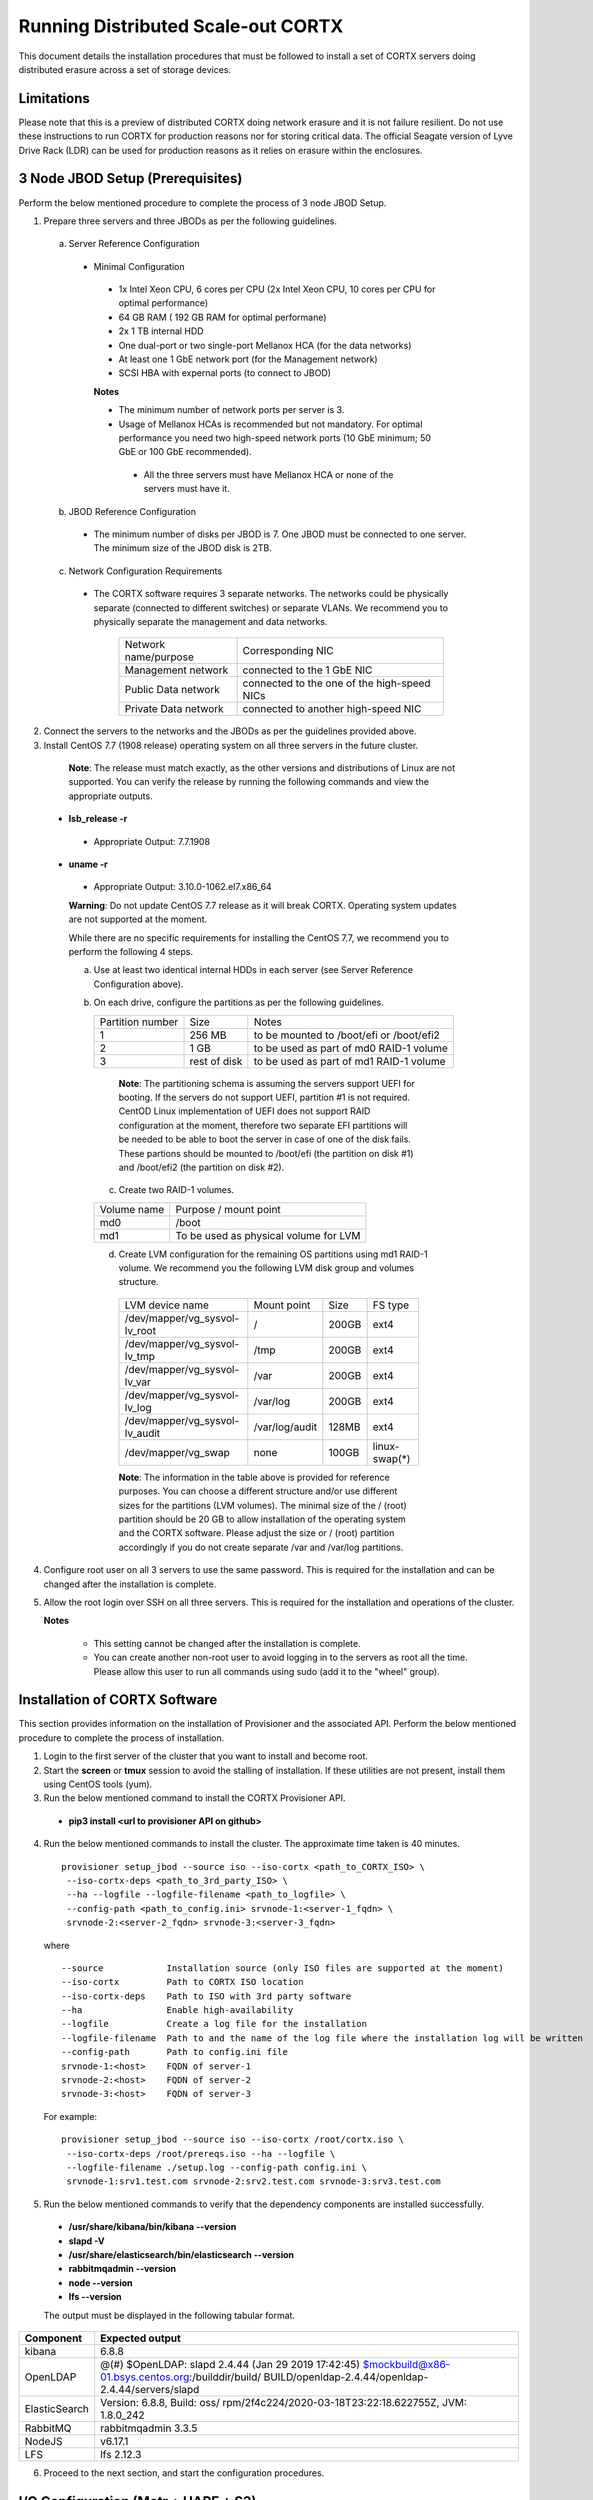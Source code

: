 ###################################
Running Distributed Scale-out CORTX 
###################################
This document details the installation procedures that must be followed to install a set of CORTX servers doing distributed erasure across a set of storage devices.

**************
Limitations
**************
Please note that this is a preview of distributed CORTX doing network erasure and it is not failure resilient. Do not use these instructions to run CORTX for production reasons nor for storing critical data. The official Seagate version of Lyve Drive Rack (LDR) can be used for production reasons as it relies on erasure within the enclosures.

*********************************
3 Node JBOD Setup (Prerequisites)
*********************************

Perform the below mentioned procedure to complete the process of 3 node JBOD Setup.

1. Prepare three servers and three JBODs as per the following guidelines.

 a. Server Reference Configuration

  - Minimal Configuration

   - 1x Intel Xeon CPU, 6 cores per CPU (2x Intel Xeon CPU, 10 cores per CPU for optimal performance)

   - 64 GB RAM ( 192 GB RAM for optimal performane)

   - 2x 1 TB internal HDD

   - One dual-port or two single-port Mellanox HCA (for the data networks)

   - At least one 1 GbE network port (for the Management network)

   - SCSI HBA with expernal ports (to connect to JBOD)

   **Notes**

   - The minimum number of network ports per server is 3.

   - Usage of Mellanox HCAs is recommended but not mandatory. For optimal performance you need two high-speed network ports (10 GbE minimum; 50 GbE or 100 GbE recommended).

    - All the three servers must have Mellanox HCA or none of the servers must have it.

 b. JBOD Reference Configuration

  - The minimum number of disks per JBOD is 7. One JBOD must be connected to one server. The minimum size of the JBOD disk is 2TB.

 c. Network Configuration Requirements

  - The CORTX software requires 3 separate networks. The networks could be physically separate (connected to different switches) or separate VLANs. We recommend you to physically separate the management and data networks.

         +----------------------+---------------------------------------------+
         | Network name/purpose | Corresponding NIC                           |
         +----------------------+---------------------------------------------+
         | Management network   | connected to the 1 GbE NIC                  |
         +----------------------+---------------------------------------------+
         | Public Data network  | connected to the one of the high-speed NICs |
         +----------------------+---------------------------------------------+
         | Private Data network | connected to another high-speed NIC         |
         +----------------------+---------------------------------------------+

2. Connect the servers to the networks and the JBODs as per the guidelines provided above.

3. Install CentOS 7.7 (1908 release) operating system on all three servers in the future cluster.

  **Note**: The release must match exactly, as the other versions and distributions of Linux are not supported. You can verify the release by running the following commands and view the appropriate outputs.
  
 - **lsb_release -r**

  - Appropriate Output: 7.7.1908

 - **uname -r**

  - Appropriate Output: 3.10.0-1062.el7.x86_64
  
  **Warning**: Do not update CentOS 7.7 release as it will break CORTX. Operating system updates are not supported at the moment.

  While there are no specific requirements for installing the CentOS 7.7, we recommend you to perform the following 4 steps.

  a. Use at least two identical internal HDDs in each server (see Server Reference Configuration above).

  b. On each drive, configure the partitions as per the following guidelines.

     +-------------+---------+-------------------------------------------+
     |  Partition  |  Size   |        Notes                              |
     |  number     |         |                                           |
     +-------------+---------+-------------------------------------------+
     |     1       | 256 MB  | to be mounted to /boot/efi or /boot/efi2  |
     +-------------+---------+-------------------------------------------+
     |     2       |  1 GB   | to be used as part of md0 RAID-1 volume   |
     +-------------+---------+-------------------------------------------+
     |     3       | rest of | to be used as part of md1 RAID-1 volume   |
     |             | disk    |                                           |
     +-------------+---------+-------------------------------------------+

    **Note**: The partitioning schema is assuming the servers support UEFI for booting. If the servers do not support UEFI, partition #1 is not required. CentOD Linux implementation of UEFI does not support RAID configuration at the moment, therefore two separate EFI partitions will be needed to be able to boot the server in case of one of the disk fails. These partions should be mounted to /boot/efi (the partition on disk #1) and /boot/efi2 (the partition on disk #2).
    
   c. Create two RAID-1 volumes.

   +--------+------------------------------------------+
   | Volume |      Purpose / mount point               |
   | name   |                                          |
   +--------+------------------------------------------+
   |  md0   |  /boot                                   |
   +--------+------------------------------------------+
   |  md1   |  To be used as physical volume for LVM   |
   +--------+------------------------------------------+

   d. Create LVM configuration for the remaining OS partitions using md1 RAID-1 volume. We recommend you the following LVM disk group and volumes structure.

    +--------------------------------+----------------+-------+---------------+
    |    LVM device name             | Mount          | Size  | FS type       |
    |                                | point          |       |               |
    +--------------------------------+----------------+-------+---------------+
    | /dev/mapper/vg_sysvol-lv_root  | /              | 200GB | ext4          |
    +--------------------------------+----------------+-------+---------------+
    | /dev/mapper/vg_sysvol-lv_tmp   | /tmp           | 200GB | ext4          |
    +--------------------------------+----------------+-------+---------------+
    | /dev/mapper/vg_sysvol-lv_var   | /var           | 200GB | ext4          |
    +--------------------------------+----------------+-------+---------------+
    | /dev/mapper/vg_sysvol-lv_log   | /var/log       | 200GB | ext4          |
    +--------------------------------+----------------+-------+---------------+
    | /dev/mapper/vg_sysvol-lv_audit | /var/log/audit | 128MB | ext4          |
    +--------------------------------+----------------+-------+---------------+
    | /dev/mapper/vg_swap            | none           | 100GB | linux-swap(*) |
    +--------------------------------+----------------+-------+---------------+

    **Note**: The information in the table above is provided for reference purposes. You can choose a different structure and/or use different sizes for the partitions (LVM volumes). The minimal size of the / (root) partition should be 20 GB to allow installation of the operating system and the CORTX software. Please adjust the size or / (root) partition accordingly if you do not create separate /var and /var/log partitions.
    
4. Configure root user on all 3 servers to use the same password. This is required for the installation and can be changed after the installation is complete.

5. Allow the root login over SSH on all three servers. This is required for the installation and operations of the cluster.

   **Notes**

    - This setting cannot be changed after the installation is complete.

    - You can create another non-root user to avoid logging in to the servers as root all the time. Please allow this user to run all commands using sudo (add it to the "wheel" group).

******************************
Installation of CORTX Software
******************************

This section provides information on the installation of Provisioner and the associated API. Perform the below mentioned procedure to complete the process of installation.

1. Login to the first server of the cluster that you want to install and become root.

2. Start the **screen** or **tmux** session to avoid the stalling of installation. If these utilities are not present, install them using CentOS tools (yum).

3. Run the below mentioned command to install the CORTX Provisioner API.

 - **pip3 install <url to provisioner API on github>**

4. Run the below mentioned commands to install the cluster. The approximate time taken is 40 minutes.

  ::

   provisioner setup_jbod --source iso --iso-cortx <path_to_CORTX_ISO> \
    --iso-cortx-deps <path_to_3rd_party_ISO> \
    --ha --logfile --logfile-filename <path_to_logfile> \
    --config-path <path_to_config.ini> srvnode-1:<server-1_fqdn> \
    srvnode-2:<server-2_fqdn> srvnode-3:<server-3_fqdn>

  where

  ::

    --source            Installation source (only ISO files are supported at the moment)
    --iso-cortx         Path to CORTX ISO location
    --iso-cortx-deps    Path to ISO with 3rd party software
    --ha                Enable high-availability
    --logfile           Create a log file for the installation
    --logfile-filename  Path to and the name of the log file where the installation log will be written
    --config-path       Path to config.ini file
    srvnode-1:<host>    FQDN of server-1
    srvnode-2:<host>    FQDN of server-2
    srvnode-3:<host>    FQDN of server-3

  For example:

  ::

   provisioner setup_jbod --source iso --iso-cortx /root/cortx.iso \
    --iso-cortx-deps /root/prereqs.iso --ha --logfile \
    --logfile-filename ./setup.log --config-path config.ini \
    srvnode-1:srv1.test.com srvnode-2:srv2.test.com srvnode-3:srv3.test.com

5. Run the below mentioned commands to verify that the dependency components are installed successfully.

 - **/usr/share/kibana/bin/kibana --version**

 - **slapd -V**

 - **/usr/share/elasticsearch/bin/elasticsearch --version**

 - **rabbitmqadmin --version**

 - **node --version**

 - **lfs --version**

 The output must be displayed in the following tabular format.

+---------------+-----------------------------------------------------+
| **Component** |                 **Expected output**                 |
+---------------+-----------------------------------------------------+
| kibana        | 6.8.8                                               |
+---------------+-----------------------------------------------------+
| OpenLDAP      | @(#) $OpenLDAP: slapd 2.4.44 (Jan 29 2019 17:42:45) |
|               | $mockbuild@x86-01.bsys.centos.org:/builddir/build/  |
|               | BUILD/openldap-2.4.44/openldap-2.4.44/servers/slapd |
+---------------+-----------------------------------------------------+
| ElasticSearch | Version: 6.8.8, Build: oss/                         |
|               | rpm/2f4c224/2020-03-18T23:22:18.622755Z,            |
|               | JVM: 1.8.0_242                                      |
+---------------+-----------------------------------------------------+
| RabbitMQ      | rabbitmqadmin 3.3.5                                 |
+---------------+-----------------------------------------------------+
| NodeJS        | v6.17.1                                             |
+---------------+-----------------------------------------------------+
| LFS           | lfs 2.12.3                                          |
+---------------+-----------------------------------------------------+

6. Proceed to the next section, and start the configuration procedures.

 
***************************************
I/O Configuration (Motr + HARE + S3) 
***************************************
Perform the below mentioned procedure to configure the I/O stack.

1. Update the BE tx parameters by running the below mentioned command. The **/etc/sysconfig/motr** gets configured.

 - **# m0provision config**

2. Run the below mentioned command to bootstrap the cluster.

 - **# hctl bootstrap --mkfs cluster.yaml**

  This command must be used with **mkfs** only while running it for the first time. 

3. Verify the motr utility m0crate, by creating a sample m0crate workload file and running m0crate workload. Run the below mentioned commands.

 -  **# /opt/seagate/cortx/hare/libexec/m0crate-io-conf > /tmp/m0crate-io.yaml**

 -  **# m0crate -S /tmp/m0crate-io.yaml**

Run the below mentioned command to shut down the cluster.

 - **# hctl shutdown**

Run the below mentioned command to start the cluster. This command must be used while starting the cluster from second time.

- **# hctl bootstrap –c /var/lib/hare**  

 
*****************************
Configuration of Dependencies
*****************************

The procedures that must be followed to install and configure different dependencies are mentioned below.

LDAP
====
This section describes the procedures that must be followed to configure LDAP.

Prerequisites
--------------
- S3 Server must be installed.

- 3 VMs must be available

Configuration
-------------

1. Navigate to **/opt/seagate/cortx/s3/install/ldap**.

2. Run **setup_ldap.sh** using the following command.

 - **./setup_ldap.sh --defaultpasswd --skipssl --forceclean**

3. After LDAP is setup on the three nodes, perform **LDAP Replication**. Refer the procedure below.

4. Configure **slapd.log** on all 3 nodes using the commands mentioned below.

 - **cp /opt/seagate/cortx/s3/install/ldap/rsyslog.d/slapdlog.conf /etc/rsyslog.d/slapdlog.conf** 
 
 - **systemctl restart slapd**

 - **systemctl restart rsyslog**

Starting and Stopping Services
------------------------------

- Run the following command to start the service.

 - **systemctl start slapd**

- Run the following command to stop the service.

 - **systemctl stop slapd**

Run the following command to check the status of the service.

- **systemctl status slapd**

LDAP Replication
----------------
This section consists of the prerequisites and procedure associated with the ldap replication.

Prerequisites
^^^^^^^^^^^^^
- LDAP must be installed.

- 3 nodes must be available

- The host name must be updated in the provider field in **config.ldif** on all the 3 nodes.

**Note**: All the commands must run successfully. The below mentioned errors must not occur.

- *no such attribute*

- *invalid syntax*

**Important**
^^^^^^^^^^^^^

You need not copy the contents of the files from this page as they are placed in the following directory.

 - **cd /opt/seagate/cortx/s3/install/ldap/replication**
 
 Edit the relevant fields as required (olcserverid.ldif and config.ldif). 

Procedure
^^^^^^^^^^
Perform the the first 4 steps on the 3 nodes with the following change in **olcseverid.ldif**.

- **olcseverrid  = 1 for node 1**

- **olcseverrid  = 2 for node 2**

- **olcseverrid  = 3 for node 3**

1. Push the unique olcserver Id.
   
   **olcserverid.ldif**

  ::

   dn: cn=config
   
   changetype: modify
   
   add: olcServerID
   
   olcServerID: 1


 **command to add -: ldapmodify -Y EXTERNAL -H ldapi:/// -f olcserverid.ldif**

2. Load the provider module.

   **syncprov_mod.ldif**

   ::

    dn: cn=module,cn=config
    
    objectClass: olcModuleList
    
    cn: module
    
    olcModulePath: /usr/lib64/openldap
    
    olcModuleLoad: syncprov.la


  **command to add - ldapadd -Y EXTERNAL -H ldapi:/// -f syncprov_mod.ldif**
  
3. Push the provider ldif for config replication.

   **syncprov_config.ldif**

 ::

  dn: olcOverlay=syncprov,olcDatabase={0}config,cn=config

  objectClass: olcOverlayConfig

  objectClass: olcSyncProvConfig 

  olcOverlay: syncprov

  olcSpSessionLog: 100 


 **command to add - ldapadd -Y EXTERNAL -H ldapi:/// -f  syncprov_config.ldif**
 
4. Push the **Config.ldif** file.

     **config.ldif**

        ::

          dn: olcDatabase={0}config,cn=config 

          changetype: modify 

          add: olcSyncRepl 

          olcSyncRepl: rid=001

              provider=ldap://<hostname_node-1>:389/ 

              bindmethod=simple 

              binddn="cn=admin,cn=config" 

              credentials=seagate 

              searchbase="cn=config" 

              scope=sub 

              schemachecking=on 

              type=refreshAndPersist 

              retry="30 5 300 3" 

              interval=00:00:05:00

         # Enable additional providers 

         olcSyncRepl: rid=002 

            provider=ldap://<hostname_node-2>:389/ 

            bindmethod=simple 

            binddn="cn=admin,cn=config" 

            credentials=seagate 

            searchbase="cn=config" 

            scope=sub 

            schemachecking=on 

            type=refreshAndPersist 

            retry="30 5 300 3" 

            interval=00:00:05:00 

         olcSyncRepl: rid=003 

            provider=ldap://<hostname_node-3>:389/ 

            bindmethod=simple 

            binddn="cn=admin,cn=config" 

            credentials=seagate 

            searchbase="cn=config" 

            scope=sub 

            schemachecking=on 

            type=refreshAndPersist 

            retry="30 5 300 3" 

            interval=00:00:05:00 

         add: olcMirrorMode 

         olcMirrorMode: TRUE
        

        **command to add - ldapmodify -Y EXTERNAL  -H ldapi:/// -f config.ldif**
        
Perform the following steps on only one node. In this case, it must be performed on the primary node.

1. Push  the provider for data replication.

   ::

    syncprov.ldif

     dn: olcOverlay=syncprov,olcDatabase={2}mdb,cn=config 

     objectClass: olcOverlayConfig 

     objectClass: olcSyncProvConfig 

     olcOverlay: syncprov 

     olcSpSessionLog: 100


   **command to add - ldapadd -Y EXTERNAL -H ldapi:/// -f  syncprov.ldif**
   
2. Push the data replication ldif.

  **data.ldif**

  ::

    dn: olcDatabase={2}mdb,cn=config 

    changetype: modify 

    add: olcSyncRepl 

    olcSyncRepl: rid=004

       provider=ldap://< hostname_of_node_1>:389/ 

       bindmethod=simple 

       binddn="cn=admin,dc=seagate,dc=com" 

       credentials=seagate 

       searchbase="dc=seagate,dc=com" 

       scope=sub 

       schemachecking=on 

       type=refreshAndPersist 

       retry="30 5 300 3" 

       interval=00:00:05:00

     # Enable additional providers

     olcSyncRepl: rid=005

        provider=ldap://< hostname_of_node_2>:389/ 

        bindmethod=simple 

        binddn="cn=admin,dc=seagate,dc=com" 

        credentials=seagate 

        searchbase="dc=seagate,dc=com" 

        scope=sub 

        schemachecking=on 

        type=refreshAndPersist 

        retry="30 5 300 3" 

        interval=00:00:05:00 

      olcSyncRepl: rid=006   

         provider=ldap://<hostname_of_node_3>:389/ 

         bindmethod=simple 

         binddn="cn=admin,dc=seagate,dc=com" 

         credentials=seagate 

         searchbase="dc=seagate,dc=com" 

         scope=sub 

         schemachecking=on 

         type=refreshAndPersist 

         retry="30 5 300 3" 

         interval=00:00:05:00

   

       add: olcMirrorMode 

       olcMirrorMode: TRUE
  

**command to add - ldapmodify -Y EXTERNAL -H ldapi:/// -f data.ldif**

   **Note**: Update the host name in the provider field in data.ldif before running the command.

RabbitMQ
========
This section describes the procedures that must be followed to configure RabbitMQ.

Prerequisites
--------------
- Provisioner stack must be configured.

 - Provisioner and salt API must be available on setup

- The RabbitMQ - server rpm must be installed in the system.

 - $rpm -qa | grep "rabbitmq"

   rabbitmq-server-3.3.5-34.el7.noarch

- Data from the **rabbitmq.sls** file must be transmitted into consul. This action is performed by provisioner.

- Run the below mentioned script to avoid RMQ processor related errors.

 - **$ python3 /opt/seagate/cortx/provisioner/cli/pillar_encrypt** 

- The **erlang.cookie** file must be available. Run the following command to check the availability.

 - **$ cat /var/lib/rabbitmq/.erlang.cookie**
 
Configuration
-------------
1. Start the RabbitMQ server.
2. Open the required ports for rabbitmq.

 ::

  systemctl start firewalld 
  firewall-cmd --zone=public --permanent --add-port=4369/tcp 
  firewall-cmd --zone=public --permanent --add-port=25672/tcp 
  firewall-cmd --zone=public --permanent --add-port=25672/tcp 
  firewall-cmd --zone=public --permanent --add-port=5671-5672/tcp 
  firewall-cmd --zone=public --permanent --add-port=15672/tcp 
  firewall-cmd --zone=public --permanent --add-port=15672/tcp 
  firewall-cmd --zone=public --permanent --add-port=61613-61614/tcp 
  firewall-cmd --zone=public --permanent --add-port=1883/tcp 
  firewall-cmd --zone=public --permanent --add-port=8883/tcp 
  firewall-cmd --reload

Starting and Stopping
---------------------
- Run the below mentioned command to start the server.

 - **$ systemctl start rabbitmq-server**

- Run the below mentioned command to stop the server.

 - **$ systemctl stop rabbitmq-server**

- Run the below mentioned command to restart the server.

 - **$ systemctl restart rabbitmq-server**

Run the below mentioned command to know the status.

 - **$ systemctl status rabbitmq-server -l**

Statsd and Kibana
=================
This section describes the procedures that must be followed to configure statsd and kibana.

- **Statsd** is used to collect metric from various sources and it runs on each node as the daemon service.

- **Kibana** is used to aggregate metrics and run on the system with csm service.

Prerequisites
-------------

- The following RPMs must be available.

 - **statsd**

 - **stats_utils**

 - **kibana**

Statsd Configuration
--------------------
Run the below mentioned commands to start and enable the **statsd** service. This must be performed on every node.

- **$ systemctl start statsd**

- **$ systemctl enable statsd**

To know the status of the service, run the following command.

- **$ systemctl status statsd**

Kibana Configuration
--------------------
1. Update the **kibana.service** file on each system. By default, the service is not compatible with new systemd. Run the following command to check the compatibility.

 - **$ systemd-analyze verify /etc/systemd/system/kibana.service**

  - If above command gives a warning, replace the file with **/etc/systemd/system/kibana.service**.

  In the orignal kibana.service file, **StartLimitInterval** and **StartLimitBurst** are part of **Unit** Section but as per new systemd rule it is part of **Service** section.

 ::

  Description=Kibana
 
  [Service] 
  Type=simple 
  StartLimitInterval=30 
  StartLimitBurst=3 
  User=kibana 
  Group=kibana 
  # Load env vars from /etc/default/ and /etc/sysconfig/ if they exist. 
  # Prefixing the path with '-' makes it try to load, but if the file doesn't 
  # exist, it continues onward. 
  EnvironmentFile=-/etc/default/kibana 
  EnvironmentFile=-/etc/sysconfig/kibana 
  ExecStart=/usr/share/kibana/bin/kibana "-c /etc/kibana/kibana.yml" 
  Restart=always 
  WorkingDirectory=/ 

  [Install] WantedBy=multi-user.target
  
2. Reload the daemon on each system by running the following command.

 - **$ systemctl daemon-reload**

3. Find the active csm service (active node) by running the following command.

 - **$ systemctl status csm_agent**

4. Start kibana on the active CSM node and enable the service by running the following commands.

 - **$ systemctl start kibana**

 - **$ systemctl enable kibana**

Check the systemd status on active CSM node by running the following command.

 - **$ systemctl status kibana**
 
***************************
Configuration of Components
***************************

Configuration of different components that are part of CORTX are mentioned in the sections below.

S3 (AuthServer and HAProxy)
===========================

AuthServer
----------

The AuthServer is configured along with the installation of S3 component.

Starting and Stopping Services
^^^^^^^^^^^^^^^^^^^^^^^^^^^^^^^

- Run the below mentioned command to start the AuthServer.

 - **systemctl start s3authserver**

- Run the below mentioned command to restart the AuthServer.

 - **systemctl restart s3authserver**
 
- Run the below mentioned command to stop the AuthServer.

 - **systemctl stop s3authserver**
 
- Run the following command to check the status of AuthServer.

 - systemctl status s3authserver

HAProxy
--------
This section provides information on the installation and configuration associated with HAProxy.

Installation
^^^^^^^^^^^^^
1. Run the following command to install HAProxy.

 - **yum install haproxy**

2. Copy the **s3server.pem** file from `here <https://github.com/Seagate/cortx-s3server/tree/dev/ansible/files/certs/stx-s3/s3>`_ and paste it in the **/etc/ssl/stx-s3/s3/** directory.

3. Navigate to **/opt/seagate/cortx/s3/install/haproxy**.

4. Copy the contents of **haproxy_osver7.cfg** (**haproxy_osver8.cfg** depending on your OS version) to **/etc/haproxy/haproxy.cfg**.

Configuration
^^^^^^^^^^^^^^
Before configuring HAProxy, check the number of S3 instances using **hctl status**. The hctl status would be similar to the below content.

::

 Profile: 0x7000000000000001:0xc0Data pools:
 0x6f00000000000001:0xc1Services:    sm18-r20.pun.seagate.com    [started]
 hax        0x7200000000000001:0x84  192.168.20.18@o2ib:12345:1:1    [started]  
 confd      0x7200000000000001:0x87  192.168.20.18@o2ib:12345:2:1    [started]  
 ioservice  0x7200000000000001:0x8a  192.168.20.18@o2ib:12345:2:2    [started]  
 s3server   0x7200000000000001:0xae  192.168.20.18@o2ib:12345:3:1    [started]  
 s3server   0x7200000000000001:0xb1  192.168.20.18@o2ib:12345:3:2    [started]  
 s3server   0x7200000000000001:0xb4  192.168.20.18@o2ib:12345:3:3    [started]  
 s3server   0x7200000000000001:0xb7  192.168.20.18@o2ib:12345:3:4    [unknown]  
 m0_client  0x7200000000000001:0xba  192.168.20.18@o2ib:12345:4:1    [unknown]  
 m0_client  0x7200000000000001:0xbd  192.168.20.18@o2ib:12345:4:2    sm10-
 r20.pun.seagate.com    [started]  hax        0x7200000000000001:0x6   
 192.168.20.10@o2ib:12345:1:1    [started]  confd      0x7200000000000001:0x9   
 192.168.20.10@o2ib:12345:2:1    [started]  ioservice  0x7200000000000001:0xc   
 192.168.20.10@o2ib:12345:2:2    [started]  s3server   0x7200000000000001:0x30  
 192.168.20.10@o2ib:12345:3:1    [started]  s3server   0x7200000000000001:0x33  
 192.168.20.10@o2ib:12345:3:2    [started]  s3server   0x7200000000000001:0x36  
 192.168.20.10@o2ib:12345:3:3    [started]  s3server   0x7200000000000001:0x39  
 192.168.20.10@o2ib:12345:3:4    [unknown]  m0_client  0x7200000000000001:0x3c  
 192.168.20.10@o2ib:12345:4:1    [unknown]  m0_client  0x7200000000000001:0x3f  
 192.168.20.10@o2ib:12345:4:2    sm11-r20.pun.seagate.com  (RC)    [started]  
 hax        0x7200000000000001:0x45  192.168.20.11@o2ib:12345:1:1    [started]  
 confd      0x7200000000000001:0x48  192.168.20.11@o2ib:12345:2:1    [started]  
 ioservice  0x7200000000000001:0x4b  192.168.20.11@o2ib:12345:2:2    [started]  
 s3server   0x7200000000000001:0x6f  192.168.20.11@o2ib:12345:3:1    [started]  
 s3server   0x7200000000000001:0x72  192.168.20.11@o2ib:12345:3:2    [started]  
 s3server   0x7200000000000001:0x75  192.168.20.11@o2ib:12345:3:3    [started]  
 s3server   0x7200000000000001:0x78  192.168.20.11@o2ib:12345:3:4    [unknown]  
 m0_client  0x7200000000000001:0x7b  192.168.20.11@o2ib:12345:4:1    [unknown]  
 m0_client  0x7200000000000001:0x7e  192.168.20.11@o2ib:12345:4:2
 
From the above result, it can be seen that each node has 4 s3server instances. Hence, each HAProxy will be configured with 4 (s3 instances) x 3 (nodes) = 12 S3 instances in the HAProxy’s  **backend** section of app-main. Let us consider this value of number of S3 instances per node as **N**. Perform the steps mentioned below to configure **N**.

1. Open **/etc/haproxy/haproxy.cfg** from the active node, and navigate to the **backend app-main** section.

2. Locate the S3 instance - **server s3-instance-1 0.0.0.0:28081 check maxconn 110**. Add **N – 1**. In case of VM, if the number of S3 instances per node is 1, then three steps (2,3,4) including this will be skipped.

3. Name instances uniquely **(s3-instance-x)** and increment **x** by 1, for every instance.

4. Increment the port number (**28081**) for the next 3 instances, by 1. 

5. Navigate to **backend s3-auth** section, and comment out the **HAProxy Monitoring Config** section if present.

6. Copy the **haproxy.cfg** to the other server nodes at the same location - **/etc/haproxy/haproxy.cfg**. 

7. Configure haproxy logs on all the nodes by running the following commands.

 - **mkdir /etc/haproxy/errors/** 

 - **cp /opt/seagate/cortx/s3/install/haproxy/503.http /etc/haproxy/errors/**

 - **cp /opt/seagate/cortx/s3/install/haproxy/logrotate/haproxy /etc/logrotate.d/haproxy** 

 - **cp /opt/seagate/cortx/s3/install/haproxy/rsyslog.d/haproxy.conf /etc/rsyslog.d/haproxy.conf** 

 - **rm -rf /etc/cron.daily/logrotate** 

 - **cp /opt/seagate/cortx/s3/install/haproxy/logrotate/logrotate /etc/cron.hourly/logrotate** 

 - **systemctl restart rsyslog** 

 - **systemctl restart haproxy** 

 - **systemctl status haproxy**
 
Starting and Stopping Services
^^^^^^^^^^^^^^^^^^^^^^^^^^^^^^^
 
- Run the below mentioned command to start the HAProxy services.

 - **systemctl start haproxy**
 
- Run the below mentioned command to stop the HAProxy services.

 - **systemctl stop haproxy**
 
- Run the below mentioned command to check the status of HAProxy services.

 - **systemctl status haproxy**

SSPL
====

The prerequisites and different procedures associated with the configuration of SSPL component are mentioned below.

Prerequisites
-------------

- Provisioner stack must be configured.

 - Provisioner and salt API must be available on setup

- Run the below mentioned command to ensure that RabbitMQ server and SSPL rpms are installed.

  ::
  
   $ rpm -qa | grep -E "cortx|rabbitmq" 
   cortx-libsspl_sec-xxxxxxxxxxxxxxxxxxxxx 
   cortx-sspl-xxxxxxxxxxxxxxxxxxxxx 
   cortx-libsspl_sec-method_none-xxxxxxxxxxxxxxxxxxxxx 
   cortx-sspl-test-xxxxxxxxxxxxxxxxxxxxx 
   cortx-prvsnr-cli-xxxxxxxxxxxxxxxxxxxxx 
   cortx-prvsnr-xxxxxxxxxxxxxxxxxxxxx 
   cortx-py-utils-xxxxxxxxxxxxxxxxxxxxx rabbitmq-server-xxxxxxxxxxxxxxxxxxxxx
   
- Run the below mentioned command to ensure that the RabbitMq-server is running and active.

 - **$ systemctl status rabbitmq-server**

- Run the below mentioned command to ensure that the consul agent is running.

 - **$ ps -aux | grep "consul"**
 
Configuration
-------------
Run the below mentioned commands to configure SSPL.

- **$ /opt/seagate/cortx/sspl/bin/sspl_setup post_install -p LDR_R1**

- **$ /opt/seagate/cortx/sspl/bin/sspl_setup init -r cortx**

- **$ /opt/seagate/cortx/sspl/bin/sspl_setup config -f**


Starting and Stopping Services
------------------------------
- Run the following to start the SSPL service.

 - **$ systemctl start sspl-ll**

- Run the following to stop the SSPL service.

 - **$ systemctl stop sspl-ll**

- Run the following to restart the SSPL service.

 - **$ systemctl restart sspl-ll**

Run the following command to know the status of the SSPL service.

 - **$ systemctl status sspl-ll -l**
 
Verification
------------
Perform sanity test and ensure that the SSPL configuration is accurate. Run the following commands to perform the test.

- **$ /opt/seagate/cortx/sspl/bin/sspl_setup check**

- **$ /opt/seagate/cortx/sspl/bin/sspl_setup test self**

Removing RPM
------------
Reset and uninstall the configuration by running the below mentioned commands.

- **$ /opt/seagate/cortx/sspl/bin/sspl_setup reset hard -p LDR_R1**

- **$ yum remove -y cortx-sspl**

CSM
===

The prerequisites and different procedures associated with the configuration of CSM component are mentioned below.

Prerequisites
-------------
- Consul, ElasticSearch, and RabbitMQ must be installed.

- The below mentioned RPMs must be installed on all the nodes.

 - **cortx-csm-agent**

 - **cortx-csm-web**

 
Configuration
-------------

Execute the below mentioned commands on the where CSM service would run after fresh installation.

- **csm_setup post_install**

- **csm_setup config**

- **csm_setup init**

You can fine tune the configuration by manually editing the configuration files in **/etc/csm**.


Starting Services
-----------------
The starting of services procedure must be performed on only one node.

1. Run the below mentioned commands to start and enable the **csm agent**. 

 - **$ systemctl start csm_agent**

 - **$ systemctl enable csm_agent**

2. Run the below mentioned commands to start and enable the **csm web**.

 - **$ systemctl start csm_web**

 - **$ systemctl enable csm_web**

Ensure that the services have started successfully by running the following command.

- **$ systemctl status <service name>** 


**Note**: After all the services have started running, the CSM web UI is available at port 28100. Navigate to **https://<IP address of the box>:28100** to access the port.

Stopping Services
-----------------

Run the below mentioned commands to stop the CSM service.


- **$ systemctl stop csm_web**

- **$ systemctl stop csm_agent**    

HA 
==

The prerequisites and different procedures associated with the configuration of HA component are mentioned below.

Prerequisites
-------------

- Provisioner stack must be configured

 - Provisioner and salt API must be available on setup

- The cortx-ha rpm must be installed

- Installation type identification with provisioner api

 ::

  $ provisioner get_setup_info

  {'nodes': 1, 'servers_per_node': 2, 'storage_type': '5u84', 'server_type': 'virtual'}
  
Configuration
--------------
To check dependency and configure **HA**, perform **post_install**, **config**, and **init**.

- **$ /opt/seagate/cortx/ha/conf/script/ha_setup post_install # call by provisioner (provisioner api)**

- **$ /opt/seagate/cortx/ha/conf/script/ha_setup config**

- **$ /opt/seagate/cortx/ha/conf/script/ha_setup init**

Starting and Stopping Services
------------------------------
In this case, no service is running. Hence, this is not applicable. It is due to the same reason why Verifying (check) is also not applicable.

Command Line Interface (CLI)
----------------------------
- Cluster Management

 - # Start Cortx ha cluster

  - **$ cortxha cluster start**

 - # Stop Cortx-ha cluster

  - **$ cortxha cluster stop**

 - # Get status for services

  - **$ cortxha cluster status**

 - # Shutdown cluster

  - **$ cortxha cluster shutdown**

- Service Management

 The default node value is local.

 - **$ cortx service <service_name> --node <node_id> start**

 - **$ cortx service <service_name> --node <node_id> stop**

 - **$ cortx service <service_name> --node <node_id> status**

 **Note**: The name (Services Name) in the above CLI is **Hare**.
 
Removing RPM
------------
Reset and uninstall the configuration by running the below mentioned commands.

- **$ /opt/seagate/cortx/ha/conf/script/ha_setup reset**

- **$ yum remove cortx-ha**

